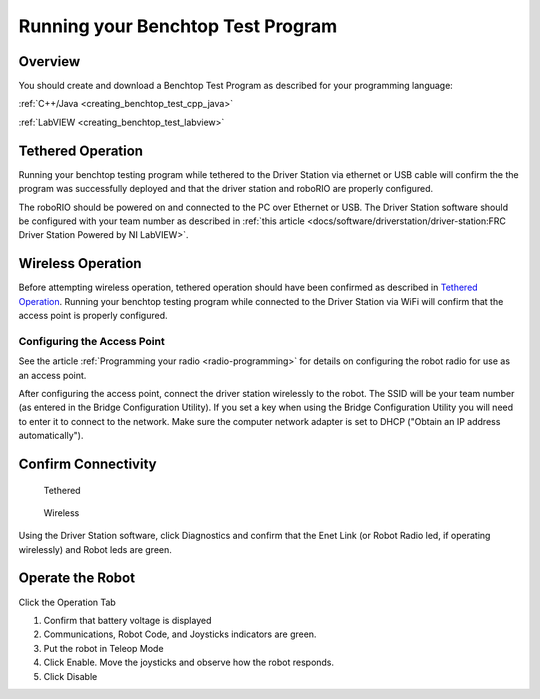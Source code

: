 Running your Benchtop Test Program
==================================

Overview
--------

You should create and download a Benchtop Test Program as described for your programming language:

:ref:`C++/Java <creating_benchtop_test_cpp_java>`

:ref:`LabVIEW <creating_benchtop_test_labview>`

Tethered Operation
------------------

Running your benchtop testing program while tethered to the Driver Station via ethernet or USB cable will confirm the the program was successfully deployed and that the driver station and roboRIO are properly configured.

The roboRIO should be powered on and connected to the PC over Ethernet or USB. The Driver Station software should be configured with your team number as described in :ref:`this article <docs/software/driverstation/driver-station:FRC Driver Station Powered by NI LabVIEW>`.

Wireless Operation
------------------

Before attempting wireless operation, tethered operation should have been confirmed as described in `Tethered Operation`_. Running your benchtop testing program while connected to the Driver Station via WiFi will confirm that the access point is properly configured.

Configuring the Access Point
^^^^^^^^^^^^^^^^^^^^^^^^^^^^

See the article :ref:`Programming your radio <radio-programming>` for details on configuring the robot radio for use as an access point.

After configuring the access point, connect the driver station wirelessly to the robot. The SSID will be your team number (as entered in the Bridge Configuration Utility). If you set a key when using the Bridge Configuration Utility you will need to enter it to connect to the network. Make sure the computer network adapter is set to DHCP ("Obtain an IP address automatically").

Confirm Connectivity
--------------------

.. figure:: images/run-benchtop-test/confirm-connectivity-tethered.png

    Tethered

.. figure:: images/run-benchtop-test/confirm-connectivity-wireless.png

    Wireless

Using the Driver Station software, click Diagnostics and confirm that the Enet Link (or Robot Radio led, if operating wirelessly) and Robot leds are green.

Operate the Robot
-----------------

.. image:: images/run-benchtop-test/run-robot.png

Click the Operation Tab

1. Confirm that battery voltage is displayed
2. Communications, Robot Code, and Joysticks indicators are green.
3. Put the robot in Teleop Mode
4. Click Enable. Move the joysticks and observe how the robot responds.
5. Click Disable

